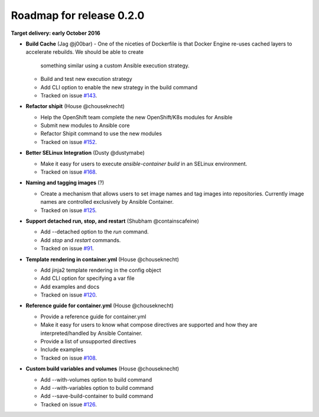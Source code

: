 Roadmap for release 0.2.0
=========================

**Target delivery: early October 2016**

- **Build Cache** (Jag @j00bar)
  - One of the niceties of Dockerfile is that Docker Engine re-uses cached layers to accelerate rebuilds. We should be able to create
    something similar using a custom Ansible execution strategy.
  - Build and test new execution strategy
  - Add CLI option to enable the new strategy in the build command
  - Tracked on issue `#143 <https://github.com/ansible/ansible-container/issues/143>`_.

- **Refactor shipit** (House @chouseknecht)

  - Help the OpenShift team complete the new OpenShift/K8s modules for Ansible
  - Submit new modules to Ansible core
  - Refactor Shipit command to use the new modules  
  - Tracked on issue `#152 <https://github.com/ansible/ansible-container/issues/152>`_.

- **Better SELinux Integration** (Dusty @dustymabe) 

  - Make it easy for users to execute `ansible-container build` in an SELinux environment. 
  - Tracked on issue `#168 <https://github.com/ansible/ansible-container/issues/168>`_.

- **Naming and tagging images** (?)

  - Create a mechanism that allows users to set image names and tag images into repositories. Currently image names are controlled
    exclusively by Ansible Container.
  - Tracked on issue `#125 <https://github.com/ansible/ansible-container/issues/125>`_.

- **Support detached run, stop, and restart** (Shubham @containscafeine)

  - Add --detached option to the *run* command.
  - Add *stop* and *restart* commands.
  - Tracked on issue `#91 <https://github.com/ansible/ansible-container/issues/91>`_.

- **Template rendering in container.yml** (House @chouseknecht)

  - Add jinja2 template rendering in the config object
  - Add CLI option for specifying a var file
  - Add examples and docs
  - Tracked on issue `#120 <https://github.com/ansible/ansible-container/issues/120>`_.

- **Reference guide for container.yml** (House @chouseknecht)

  - Provide a reference guide for container.yml
  - Make it easy for users to know what compose directives are supported and how they are interpreted/handled by Ansible Container.
  - Provide a list of unsupported directives
  - Include examples
  - Tracked on issue `#108 <https://github.com/ansible/ansible-container/issues/108>`_.

- **Custom build variables and volumes** (House @chouseknecht)
 
  - Add --with-volumes option to build command
  - Add --with-variables option to build command
  - Add --save-build-container to build command
  - Tracked on issue `#126 <https://github.com/ansible/ansible-container/issues/126>`_.
